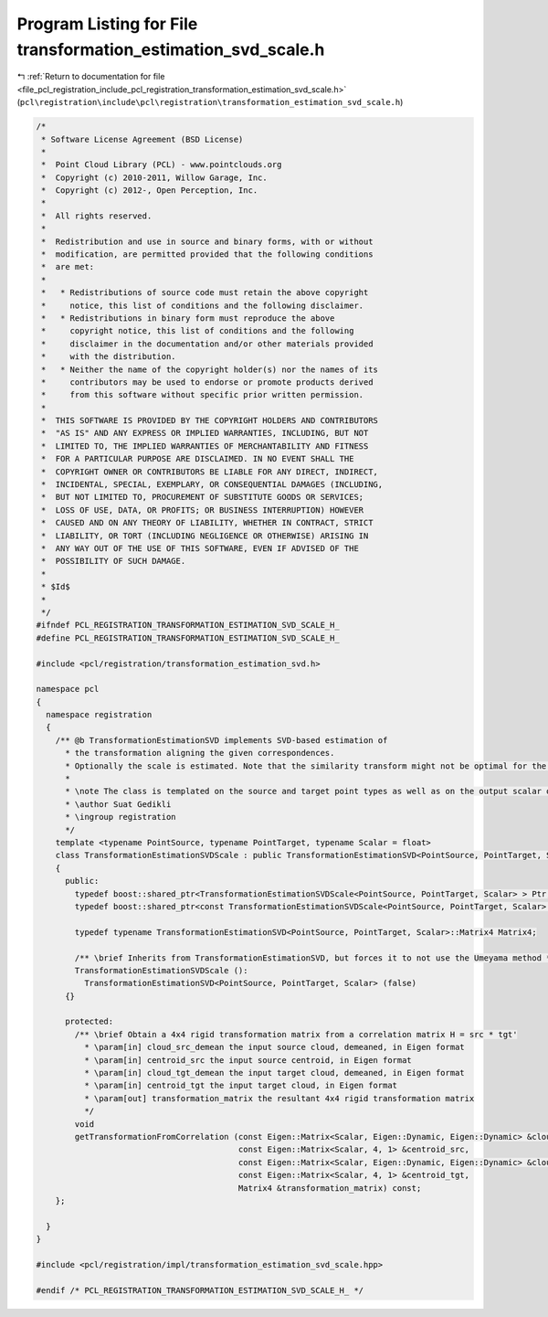 
.. _program_listing_file_pcl_registration_include_pcl_registration_transformation_estimation_svd_scale.h:

Program Listing for File transformation_estimation_svd_scale.h
==============================================================

|exhale_lsh| :ref:`Return to documentation for file <file_pcl_registration_include_pcl_registration_transformation_estimation_svd_scale.h>` (``pcl\registration\include\pcl\registration\transformation_estimation_svd_scale.h``)

.. |exhale_lsh| unicode:: U+021B0 .. UPWARDS ARROW WITH TIP LEFTWARDS

.. code-block:: cpp

   /*
    * Software License Agreement (BSD License)
    *
    *  Point Cloud Library (PCL) - www.pointclouds.org
    *  Copyright (c) 2010-2011, Willow Garage, Inc.
    *  Copyright (c) 2012-, Open Perception, Inc.
    *
    *  All rights reserved.
    *
    *  Redistribution and use in source and binary forms, with or without
    *  modification, are permitted provided that the following conditions
    *  are met:
    *
    *   * Redistributions of source code must retain the above copyright
    *     notice, this list of conditions and the following disclaimer.
    *   * Redistributions in binary form must reproduce the above
    *     copyright notice, this list of conditions and the following
    *     disclaimer in the documentation and/or other materials provided
    *     with the distribution.
    *   * Neither the name of the copyright holder(s) nor the names of its
    *     contributors may be used to endorse or promote products derived
    *     from this software without specific prior written permission.
    *
    *  THIS SOFTWARE IS PROVIDED BY THE COPYRIGHT HOLDERS AND CONTRIBUTORS
    *  "AS IS" AND ANY EXPRESS OR IMPLIED WARRANTIES, INCLUDING, BUT NOT
    *  LIMITED TO, THE IMPLIED WARRANTIES OF MERCHANTABILITY AND FITNESS
    *  FOR A PARTICULAR PURPOSE ARE DISCLAIMED. IN NO EVENT SHALL THE
    *  COPYRIGHT OWNER OR CONTRIBUTORS BE LIABLE FOR ANY DIRECT, INDIRECT,
    *  INCIDENTAL, SPECIAL, EXEMPLARY, OR CONSEQUENTIAL DAMAGES (INCLUDING,
    *  BUT NOT LIMITED TO, PROCUREMENT OF SUBSTITUTE GOODS OR SERVICES;
    *  LOSS OF USE, DATA, OR PROFITS; OR BUSINESS INTERRUPTION) HOWEVER
    *  CAUSED AND ON ANY THEORY OF LIABILITY, WHETHER IN CONTRACT, STRICT
    *  LIABILITY, OR TORT (INCLUDING NEGLIGENCE OR OTHERWISE) ARISING IN
    *  ANY WAY OUT OF THE USE OF THIS SOFTWARE, EVEN IF ADVISED OF THE
    *  POSSIBILITY OF SUCH DAMAGE.
    *
    * $Id$
    *
    */
   #ifndef PCL_REGISTRATION_TRANSFORMATION_ESTIMATION_SVD_SCALE_H_
   #define PCL_REGISTRATION_TRANSFORMATION_ESTIMATION_SVD_SCALE_H_
   
   #include <pcl/registration/transformation_estimation_svd.h>
   
   namespace pcl
   {
     namespace registration
     {
       /** @b TransformationEstimationSVD implements SVD-based estimation of
         * the transformation aligning the given correspondences.
         * Optionally the scale is estimated. Note that the similarity transform might not be optimal for the underlying Frobenius Norm.
         *
         * \note The class is templated on the source and target point types as well as on the output scalar of the transformation matrix (i.e., float or double). Default: float.
         * \author Suat Gedikli
         * \ingroup registration
         */
       template <typename PointSource, typename PointTarget, typename Scalar = float>
       class TransformationEstimationSVDScale : public TransformationEstimationSVD<PointSource, PointTarget, Scalar>
       {
         public:
           typedef boost::shared_ptr<TransformationEstimationSVDScale<PointSource, PointTarget, Scalar> > Ptr;
           typedef boost::shared_ptr<const TransformationEstimationSVDScale<PointSource, PointTarget, Scalar> > ConstPtr;
   
           typedef typename TransformationEstimationSVD<PointSource, PointTarget, Scalar>::Matrix4 Matrix4;
   
           /** \brief Inherits from TransformationEstimationSVD, but forces it to not use the Umeyama method */
           TransformationEstimationSVDScale ():
             TransformationEstimationSVD<PointSource, PointTarget, Scalar> (false)
         {}
   
         protected:
           /** \brief Obtain a 4x4 rigid transformation matrix from a correlation matrix H = src * tgt'
             * \param[in] cloud_src_demean the input source cloud, demeaned, in Eigen format
             * \param[in] centroid_src the input source centroid, in Eigen format
             * \param[in] cloud_tgt_demean the input target cloud, demeaned, in Eigen format
             * \param[in] centroid_tgt the input target cloud, in Eigen format
             * \param[out] transformation_matrix the resultant 4x4 rigid transformation matrix
             */ 
           void
           getTransformationFromCorrelation (const Eigen::Matrix<Scalar, Eigen::Dynamic, Eigen::Dynamic> &cloud_src_demean,
                                             const Eigen::Matrix<Scalar, 4, 1> &centroid_src,
                                             const Eigen::Matrix<Scalar, Eigen::Dynamic, Eigen::Dynamic> &cloud_tgt_demean,
                                             const Eigen::Matrix<Scalar, 4, 1> &centroid_tgt,
                                             Matrix4 &transformation_matrix) const;
       };
   
     }
   }
   
   #include <pcl/registration/impl/transformation_estimation_svd_scale.hpp>
   
   #endif /* PCL_REGISTRATION_TRANSFORMATION_ESTIMATION_SVD_SCALE_H_ */
